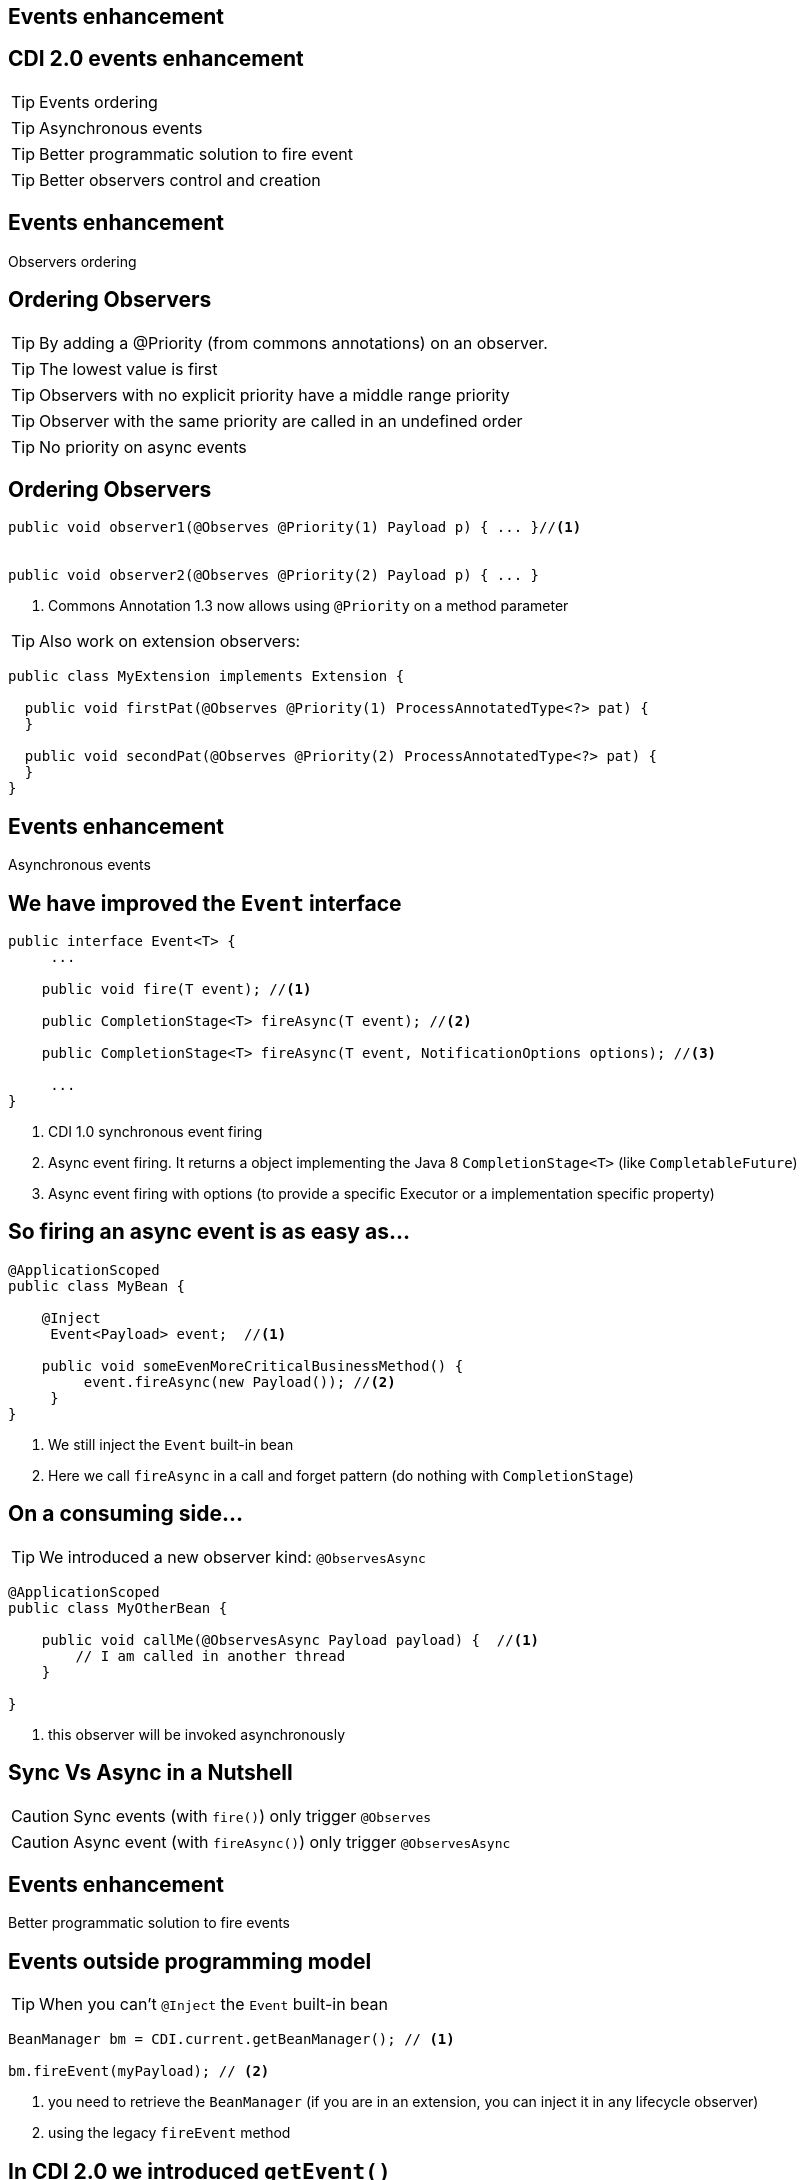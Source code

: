 [.intro]
== Events enhancement


[.topic]
== CDI 2.0 events enhancement

TIP: Events ordering

TIP: Asynchronous events

TIP: Better programmatic solution to fire event

TIP: Better observers control and creation


[.intro]
== Events enhancement

Observers ordering

[.topic]
== Ordering Observers

TIP: By adding a @Priority (from commons annotations) on an observer.

TIP: The lowest value is first

TIP: Observers with no explicit priority have a middle range priority

TIP: Observer with the same priority are called in an undefined order

TIP: No priority on async events

[.source]
== Ordering Observers

[source, subs="verbatim,quotes"]
----
public void observer1(@Observes @Priority(1) Payload p) { ... }//<1>


public void observer2(@Observes @Priority(2) Payload p) { ... }

----
<1> Commons Annotation 1.3 now allows using `@Priority` on a method parameter

TIP: Also work on extension observers:

[source, subs="verbatim,quotes"]
----
public class MyExtension implements Extension {  

  public void firstPat(@Observes @Priority(1) ProcessAnnotatedType<?> pat) {
  }

  public void secondPat(@Observes @Priority(2) ProcessAnnotatedType<?> pat) {
  }
}
----

[.intro]
== Events enhancement

Asynchronous events


[.source]
== We have improved the `Event` interface

[source, subs="verbatim,quotes"]
----
public interface Event<T> {
     ...

    public void fire(T event); //<1>

    public CompletionStage<T> fireAsync(T event); //<2>

    public CompletionStage<T> fireAsync(T event, NotificationOptions options); //<3>

     ...
}
----
<1> CDI 1.0 synchronous event firing
<2> Async event firing. It returns a object implementing the Java 8 `CompletionStage<T>` (like `CompletableFuture`)
<3> Async event firing with options (to provide a specific Executor or a implementation specific property)

[.source]
== So firing an async event is as easy as...

[source, subs="verbatim,quotes"]
----
@ApplicationScoped
public class MyBean {

    @Inject
     Event<Payload> event;  //<1>

    public void someEvenMoreCriticalBusinessMethod() {
         event.fireAsync(new Payload()); //<2>
     }
}
----
<1> We still inject the `Event` built-in bean
<2> Here we call `fireAsync` in a call and forget pattern (do nothing with `CompletionStage`)

[.topic]
== On a consuming side...

TIP: We introduced a new observer kind: `@ObservesAsync`

[source, subs="verbatim,quotes"]
----
@ApplicationScoped
public class MyOtherBean {

    public void callMe(@ObservesAsync Payload payload) {  //<1>
        // I am called in another thread
    }

}
----
<1> this observer will be invoked asynchronously

[.topic]
== Sync Vs Async in a Nutshell

[.statement]
====
CAUTION: Sync events (with `fire()`) only trigger `@Observes`

CAUTION: Async event (with `fireAsync()`) only trigger `@ObservesAsync`
====

[.intro]
== Events enhancement

Better programmatic solution to fire events


[.topic]
== Events outside programming model

TIP: When you can't `@Inject` the `Event` built-in bean

[source, subs="verbatim,quotes"]
----
BeanManager bm = CDI.current.getBeanManager(); // <1>

bm.fireEvent(myPayload); // <2>
----
<1> you need to retrieve the `BeanManager` (if you are in an extension, you can inject it in any lifecycle observer)
<2> using the legacy `fireEvent` method

[.topic]
== In CDI 2.0 we introduced `getEvent()`

TIP: More type safe approach

TIP: Similar to Event<Object> injection so less side effect

TIP: reusable and allows `fireAsync()`

[source, subs="verbatim,quotes"]
----
BeanManager bm = CDI.current.getBeanManager();

bm.getEvent().fireAsync(myPayload); //<1>
----
<1> firing an asynchronous event

[.intro]
== Observers and Extension

Better programmatic solution to fire events

[.topic]
== `ProcessObserverMethod` enhancement
[.statement]
====

TIP: You can now configure `ObserverMethod` way more in Extensions

TIP: We added the following methods to `ProcessObserverMethod`

[source, subs="verbatim,quotes"]
----
    public void setObserverMethod(ObserverMethod<T> observerMethod); //<1>

    public ObserverMethodConfigurator<T> configureObserverMethod(); //<2>

    public void veto(); //<3>
----
<1> replacing the `ObserverMethod` by a custom one.
<2> configuring the observed `ObserverMethod` to change its behavior
<3> vetoing the observer method (it will be ignored)
====

